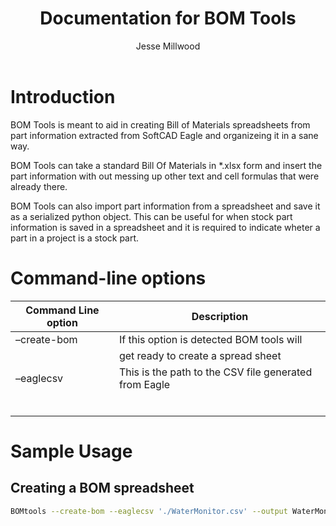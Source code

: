 #+TITLE:    Documentation for BOM Tools
#+AUTHOR:   Jesse Millwood
#+EMAIL:    jesse.c.millwood@gmail.com
#+STARTUP: showall

* Introduction
  BOM Tools is meant to aid in creating Bill of Materials spreadsheets
  from part information extracted from SoftCAD Eagle and organizeing it 
  in a sane way. 

  BOM Tools can take a standard Bill Of Materials in *.xlsx form and insert
  the part information with out messing up other text and cell formulas
  that were already there.

  BOM Tools can also import part information from a spreadsheet and save it as
  a serialized python object.
  This can be useful for when stock part information is saved in a spreadsheet
  and it is required to indicate wheter a part in a project is a stock part.

* Command-line options
  | Command Line option | Description                                           |
  |---------------------+-------------------------------------------------------|
  | --create-bom        | If this option is detected BOM tools will             |
  |                     | get ready to create a spread sheet                    |
  |---------------------+-------------------------------------------------------|
  | --eaglecsv          | This is the path to the CSV file generated from Eagle |
  |---------------------+-------------------------------------------------------|
  |                     |                                                       |
  |                     |                                                       |
  |                     |                                                       |
  |                     |                                                       |
  |                     |                                                       |
  |                     |                                                       |
  |---------------------+-------------------------------------------------------|


* Sample Usage
** Creating a BOM spreadsheet 
   #+BEGIN_SRC bash
   BOMtools --create-bom --eaglecsv './WaterMonitor.csv' --output WaterMonitorBOM.xslx
   #+END_SRC

